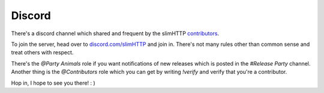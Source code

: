 .. _help.discord:

Discord
=======

There's a discord channel which shared and frequent by the slimHTTP `contributors <https://github.com/Torxed/slimHTTP/graphs/contributors>`_.

To join the server, head over to `discord.com/slimHTTP <https://discord.gg/CMjZbwR>`_ and join in.
There's not many rules other than common sense and treat others with respect.

There's the `@Party Animals` role if you want notifications of new releases which is posted in the `#Release Party` channel.
Another thing is the `@Contributors` role which you can get by writing `!verify` and verify that you're a contributor.

Hop in, I hope to see you there! : )